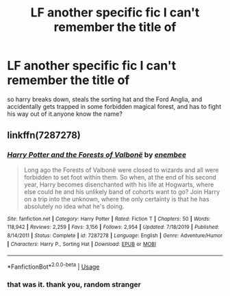 #+TITLE: LF another specific fic I can't remember the title of

* LF another specific fic I can't remember the title of
:PROPERTIES:
:Author: tenebrismiles11
:Score: 4
:DateUnix: 1582156776.0
:DateShort: 2020-Feb-20
:FlairText: What's That Fic?
:END:
so harry breaks down, steals the sorting hat and the Ford Anglia, and accidentally gets trapped in some forbidden magical forest, and has to fight his way out of it.anyone know the name?


** linkffn(7287278)
:PROPERTIES:
:Author: 420SwagBro
:Score: 2
:DateUnix: 1582157511.0
:DateShort: 2020-Feb-20
:END:

*** [[https://www.fanfiction.net/s/7287278/1/][*/Harry Potter and the Forests of Valbonë/*]] by [[https://www.fanfiction.net/u/980211/enembee][/enembee/]]

#+begin_quote
  Long ago the Forests of Valbonë were closed to wizards and all were forbidden to set foot within them. So when, at the end of his second year, Harry becomes disenchanted with his life at Hogwarts, where else could he and his unlikely band of cohorts want to go? Join Harry on a trip into the unknown, where the only certainty is that he has absolutely no idea what he's doing.
#+end_quote

^{/Site/:} ^{fanfiction.net} ^{*|*} ^{/Category/:} ^{Harry} ^{Potter} ^{*|*} ^{/Rated/:} ^{Fiction} ^{T} ^{*|*} ^{/Chapters/:} ^{50} ^{*|*} ^{/Words/:} ^{118,942} ^{*|*} ^{/Reviews/:} ^{2,259} ^{*|*} ^{/Favs/:} ^{3,156} ^{*|*} ^{/Follows/:} ^{2,954} ^{*|*} ^{/Updated/:} ^{7/18/2019} ^{*|*} ^{/Published/:} ^{8/14/2011} ^{*|*} ^{/Status/:} ^{Complete} ^{*|*} ^{/id/:} ^{7287278} ^{*|*} ^{/Language/:} ^{English} ^{*|*} ^{/Genre/:} ^{Adventure/Humor} ^{*|*} ^{/Characters/:} ^{Harry} ^{P.,} ^{Sorting} ^{Hat} ^{*|*} ^{/Download/:} ^{[[http://www.ff2ebook.com/old/ffn-bot/index.php?id=7287278&source=ff&filetype=epub][EPUB]]} ^{or} ^{[[http://www.ff2ebook.com/old/ffn-bot/index.php?id=7287278&source=ff&filetype=mobi][MOBI]]}

--------------

*FanfictionBot*^{2.0.0-beta} | [[https://github.com/tusing/reddit-ffn-bot/wiki/Usage][Usage]]
:PROPERTIES:
:Author: FanfictionBot
:Score: 1
:DateUnix: 1582157522.0
:DateShort: 2020-Feb-20
:END:


*** that was it. thank you, random stranger
:PROPERTIES:
:Author: tenebrismiles11
:Score: 1
:DateUnix: 1582161703.0
:DateShort: 2020-Feb-20
:END:
